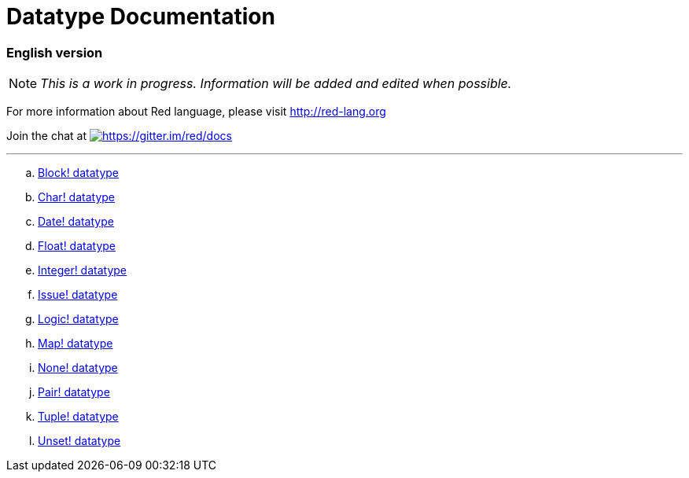 = Datatype Documentation

=== English version


NOTE: _This is a work in progress. Information will be added and edited when possible._

For more information about Red language, please visit http://red-lang.org


Join the chat at  https://gitter.im/red/docs?utm_source=badge&utm_medium=badge&utm_campaign=pr-badge&utm_content=badge[image:https://badges.gitter.im/red/docs.svg[https://gitter.im/red/docs]]

---

.. link:block.adoc[Block! datatype]
.. link:char.adoc[Char! datatype]
.. link:date.adoc[Date! datatype]
.. link:float.adoc[Float! datatype]
.. link:integer.adoc[Integer! datatype]  
.. link:issue.adoc[Issue! datatype]
.. link:logic.adoc[Logic! datatype]
.. link:map.adoc[Map! datatype]
.. link:none.adoc[None! datatype]
.. link:pair.adoc[Pair! datatype]
.. link:tuple.adoc[Tuple! datatype]
.. link:unset.adoc[Unset! datatype]
